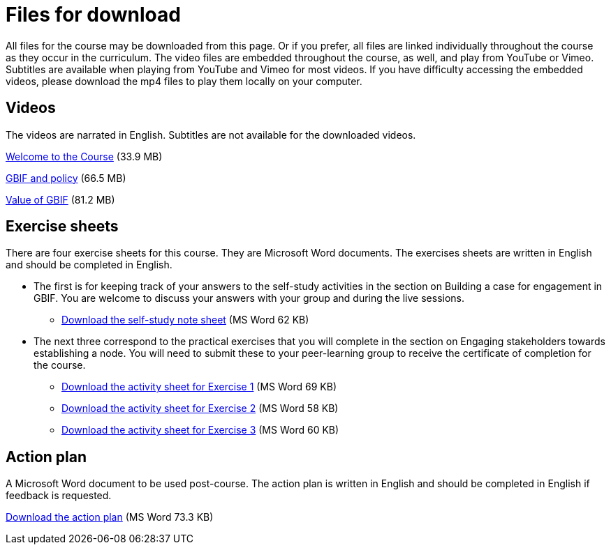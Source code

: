 = Files for download

All files for the course may be downloaded from this page. 
Or if you prefer, all files are linked individually throughout the course as they occur in the curriculum. 
The video files are embedded throughout the course, as well, and play from YouTube or Vimeo. Subtitles are available when playing from YouTube and Vimeo for most videos. 
If you have difficulty accessing the embedded videos, please download the mp4 files to play them locally on your computer.

== Videos

The videos are narrated in English. Subtitles are not available for the downloaded videos.

xref:attachment$welcome_to_the_epn_course.zip[Welcome to the Course] (33.9 MB)

xref:attachment$gbif_and_policy.zip[GBIF and policy] (66.5 MB)

xref:attachment$ValueOfGBIFVideos.zip[Value of GBIF] (81.2 MB)

== Exercise sheets

There are four exercise sheets for this course. 
They are Microsoft Word documents. 
The exercises sheets are written in English and should be completed in English.

* The first is for keeping track of your answers to the self-study activities in the section on Building a case for engagement in GBIF. You are welcome to discuss your answers with your group and during the live sessions. 

** xref:attachment$A-Self_Study_Note_Sheet.docx[Download the self-study note sheet] (MS Word 62 KB)

* The next three correspond to the practical exercises that you will complete in the section on Engaging stakeholders towards establishing a node. You will need to submit these to your peer-learning group to receive the certificate of completion for the course.

** xref:attachment$B-Exercise-1-Exercise-sheet-EN.docx[Download the activity sheet for Exercise 1] (MS Word 69 KB)

** xref:attachment$C-Exercise-2-Exercise-sheet-EN.docx[Download the activity sheet for Exercise 2] (MS Word 58 KB)

** xref:attachment$D-Exercise-3-Exercise-sheet-EN.docx[Download the activity sheet for Exercise 3] (MS Word 60 KB)

== Action plan

A Microsoft Word document to be used post-course.
The action plan is written in English and should be completed in English if feedback is requested.

xref:attachment$ActionPlanTowardsGBIFParticipation.docx[Download the action plan] (MS Word 73.3 KB)
